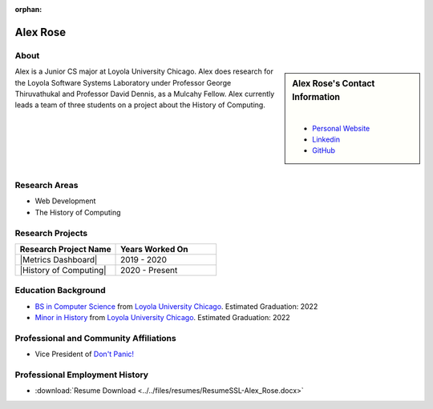 :orphan:

Alex Rose
=========

About
-----

.. sidebar:: Alex Rose's Contact Information

    .. image:: /images/user.jpg
       :alt: Alex Rose's Headshot
       :align: center

    |

    * `Personal Website <https://acrose99.github.io/PersonalWebsite/>`_
    * `Linkedin <https://www.linkedin.com/in/alexander-r-5a14b0118/>`_
    * `GitHub <https://github.com/acrose99>`_

Alex is a Junior CS major at Loyola University Chicago.  Alex does research for the Loyola Software Systems Laboratory under Professor George Thiruvathukal and Professor David Dennis, as a Mulcahy Fellow. Alex currently leads a team of three students on a project about the History of Computing.

|
|
|
|
|

Research Areas
--------------

* Web Development
* The History of Computing

Research Projects
-----------------

.. list-table::
   :widths: 50 50
   :header-rows: 1

   *
    - Research Project Name
    - Years Worked On

   *
    - |Metrics Dashboard|
    - 2019 - 2020

   *
    - |History of Computing|
    - 2020 - Present

Education Background
--------------------

* `BS in Computer Science <https://www.luc.edu/cs/academics/undergraduateprograms/bscs/>`_ from `Loyola University Chicago <https://www.luc.edu/>`_. Estimated Graduation: 2022
* `Minor in History <https://www.luc.edu/history/undergrad/require2.shtml>`_ from `Loyola University Chicago <https://www.luc.edu/>`_. Estimated Graduation: 2022

Professional and Community Affiliations
---------------------------------------

* Vice President of `Don't Panic! <https://dontpanic.cs.luc.edu/>`_

Professional Employment History
-------------------------------

* :download:`Resume Download <../../files/resumes/ResumeSSL-Alex_Rose.docx>`

